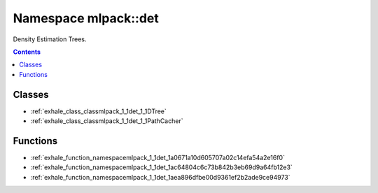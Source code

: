 
.. _namespace_mlpack__det:

Namespace mlpack::det
=====================


Density Estimation Trees. 
 


.. contents:: Contents
   :local:
   :backlinks: none





Classes
-------


- :ref:`exhale_class_classmlpack_1_1det_1_1DTree`

- :ref:`exhale_class_classmlpack_1_1det_1_1PathCacher`


Functions
---------


- :ref:`exhale_function_namespacemlpack_1_1det_1a0671a10d605707a02c14efa54a2e16f0`

- :ref:`exhale_function_namespacemlpack_1_1det_1ac64804c6c73b842b3eb69d9a64fb12e3`

- :ref:`exhale_function_namespacemlpack_1_1det_1aea896dfbe00d9361ef2b2ade9ce94973`
